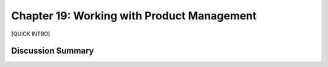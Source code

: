 ===========================================
Chapter 19: Working with Product Management
===========================================

[QUICK INTRO]

Discussion Summary
------------------